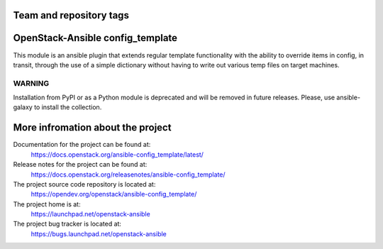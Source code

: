 ========================
Team and repository tags
========================

.. image:: https://governance.openstack.org/tc/badges/ansible-config_template.svg
    :target: https://governance.openstack.org/tc/reference/tags/index.html

.. Change things from this point on

=================================
OpenStack-Ansible config_template
=================================

This module is an ansible plugin that extends regular template functionality
with the ability to override items in config, in transit, through the use
of a simple dictionary without having to write out various temp files on target
machines.

WARNING
~~~~~~~

Installation from PyPI or as a Python module is deprecated and will be removed
in future releases.
Please, use ansible-galaxy to install the collection.

==================================
More infromation about the project
==================================

Documentation for the project can be found at:
  https://docs.openstack.org/ansible-config_template/latest/

Release notes for the project can be found at:
  https://docs.openstack.org/releasenotes/ansible-config_template/

The project source code repository is located at:
  https://opendev.org/openstack/ansible-config_template/

The project home is at:
  https://launchpad.net/openstack-ansible

The project bug tracker is located at:
  https://bugs.launchpad.net/openstack-ansible
